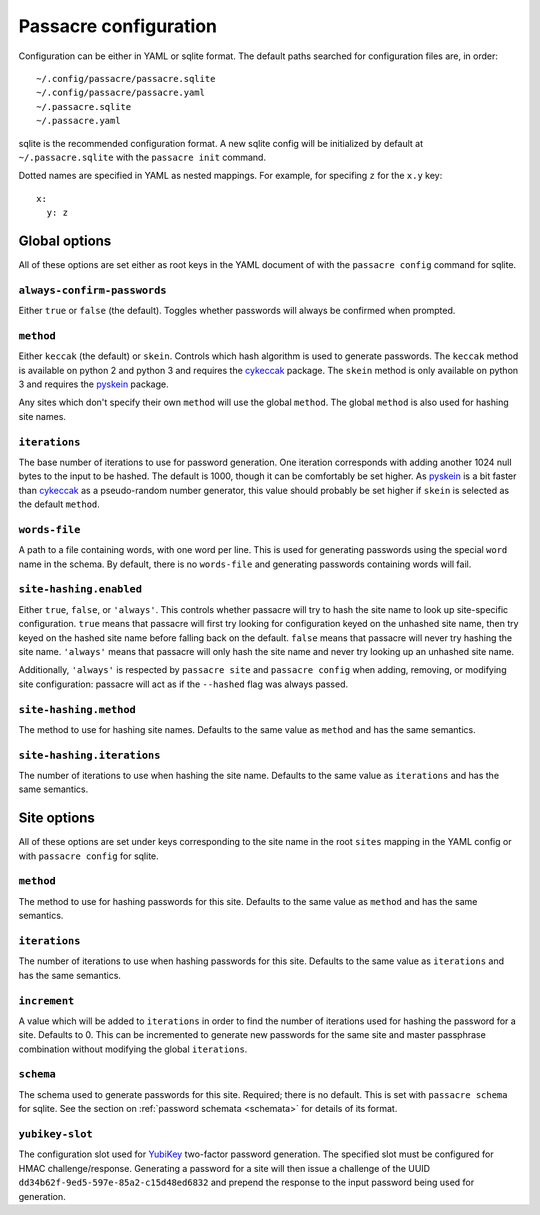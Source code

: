 Passacre configuration
======================

Configuration can be either in YAML or sqlite format. The default paths
searched for configuration files are, in order::

  ~/.config/passacre/passacre.sqlite
  ~/.config/passacre/passacre.yaml
  ~/.passacre.sqlite
  ~/.passacre.yaml

sqlite is the recommended configuration format. A new sqlite config will be
initialized by default at ``~/.passacre.sqlite`` with the ``passacre init``
command.

Dotted names are specified in YAML as nested mappings. For example, for
specifing ``z`` for the ``x.y`` key::

  x:
    y: z


Global options
--------------

All of these options are set either as root keys in the YAML document of with
the ``passacre config`` command for sqlite.


``always-confirm-passwords``
~~~~~~~~~~~~~~~~~~~~~~~~~~~~

Either ``true`` or ``false`` (the default). Toggles whether passwords will
always be confirmed when prompted.


``method``
~~~~~~~~~~

Either ``keccak`` (the default) or ``skein``. Controls which hash algorithm is
used to generate passwords. The ``keccak`` method is available on python 2 and
python 3 and requires the `cykeccak`_ package. The ``skein`` method is only
available on python 3 and requires the `pyskein`_ package.

Any sites which don't specify their own ``method`` will use the global
``method``. The global ``method`` is also used for hashing site names.


``iterations``
~~~~~~~~~~~~~~

The base number of iterations to use for password generation. One iteration
corresponds with adding another 1024 null bytes to the input to be hashed. The
default is 1000, though it can be comfortably be set higher. As `pyskein`_ is a
bit faster than `cykeccak`_ as a pseudo-random number generator, this value
should probably be set higher if ``skein`` is selected as the default
``method``.


``words-file``
~~~~~~~~~~~~~~

A path to a file containing words, with one word per line. This is used for
generating passwords using the special ``word`` name in the schema. By default,
there is no ``words-file`` and generating passwords containing words will fail.


``site-hashing.enabled``
~~~~~~~~~~~~~~~~~~~~~~~~

Either ``true``, ``false``, or ``'always'``. This controls whether passacre
will try to hash the site name to look up site-specific configuration. ``true``
means that passacre will first try looking for configuration keyed on the
unhashed site name, then try keyed on the hashed site name before falling back
on the default. ``false`` means that passacre will never try hashing the site
name. ``'always'`` means that passacre will only hash the site name and never
try looking up an unhashed site name.

Additionally, ``'always'`` is respected by ``passacre site`` and ``passacre
config`` when adding, removing, or modifying site configuration: passacre will
act as if the ``--hashed`` flag was always passed.


``site-hashing.method``
~~~~~~~~~~~~~~~~~~~~~~~

The method to use for hashing site names. Defaults to the same value as
``method`` and has the same semantics.


``site-hashing.iterations``
~~~~~~~~~~~~~~~~~~~~~~~~~~~

The number of iterations to use when hashing the site name. Defaults to the
same value as ``iterations`` and has the same semantics.


Site options
------------

All of these options are set under keys corresponding to the site name in the
root ``sites`` mapping in the YAML config or with ``passacre config`` for
sqlite.


``method``
~~~~~~~~~~

The method to use for hashing passwords for this site. Defaults to the same
value as ``method`` and has the same semantics.


``iterations``
~~~~~~~~~~~~~~

The number of iterations to use when hashing passwords for this site. Defaults
to the same value as ``iterations`` and has the same semantics.


``increment``
~~~~~~~~~~~~~

A value which will be added to ``iterations`` in order to find the number of
iterations used for hashing the password for a site. Defaults to 0. This can be
incremented to generate new passwords for the same site and master passphrase
combination without modifying the global ``iterations``.


``schema``
~~~~~~~~~~

The schema used to generate passwords for this site. Required; there is no
default. This is set with ``passacre schema`` for sqlite. See the section on
:ref:`password schemata <schemata>` for details of its format.


``yubikey-slot``
~~~~~~~~~~~~~~~~

The configuration slot used for `YubiKey`_ two-factor password generation. The
specified slot must be configured for HMAC challenge/response. Generating a
password for a site will then issue a challenge of the UUID
``dd34b62f-9ed5-597e-85a2-c15d48ed6832`` and prepend the response to the input
password being used for generation.


.. _cykeccak: https://crate.io/packages/cykeccak/
.. _pyskein: https://crate.io/packages/pyskein/
.. _YubiKey: http://www.yubico.com/
